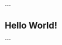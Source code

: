 #+BEGIN_EXPORT html
---
<!doctype html>
<html>
  <head>
    <meta charset="utf-8">
    <title>Home</title>
  </head>
  <body>
    <h1>Hello World!</h1>
  </body>
</html>
---
#+END_EXPORT
